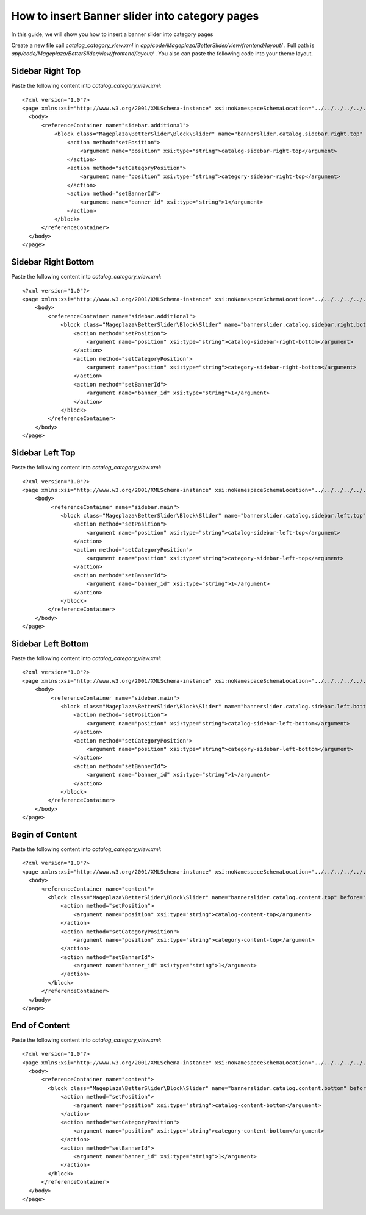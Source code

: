 How to insert Banner slider into category pages
=========================================================

In this guide, we will show you how to insert a banner slider into category pages

Create a new file call `catalog_category_view.xml` in `app/code/Mageplaza/BetterSlider/view/frontend/layout/` . Full path is `app/code/Mageplaza/BetterSlider/view/frontend/layout/` .
You also can paste the following code into your theme layout.



Sidebar Right Top
-----------------------


Paste the following content into `catalog_category_view.xml`::

  <?xml version="1.0"?>
  <page xmlns:xsi="http://www.w3.org/2001/XMLSchema-instance" xsi:noNamespaceSchemaLocation="../../../../../../../lib/internal/Magento/Framework/View/Layout/etc/page_configuration.xsd">
    <body>
        <referenceContainer name="sidebar.additional">
            <block class="Mageplaza\BetterSlider\Block\Slider" name="bannerslider.catalog.sidebar.right.top" before="-">
                <action method="setPosition">
                    <argument name="position" xsi:type="string">catalog-sidebar-right-top</argument>
                </action>
                <action method="setCategoryPosition">
                    <argument name="position" xsi:type="string">category-sidebar-right-top</argument>
                </action>
                <action method="setBannerId">
                    <argument name="banner_id" xsi:type="string">1</argument>
                </action>
            </block>
        </referenceContainer>
    </body>
  </page>


Sidebar Right Bottom
-----------------------

Paste the following content into `catalog_category_view.xml`::

  <?xml version="1.0"?>
  <page xmlns:xsi="http://www.w3.org/2001/XMLSchema-instance" xsi:noNamespaceSchemaLocation="../../../../../../../lib/internal/Magento/Framework/View/Layout/etc/page_configuration.xsd">
      <body>
          <referenceContainer name="sidebar.additional">
              <block class="Mageplaza\BetterSlider\Block\Slider" name="bannerslider.catalog.sidebar.right.bottom">
                  <action method="setPosition">
                      <argument name="position" xsi:type="string">catalog-sidebar-right-bottom</argument>
                  </action>
                  <action method="setCategoryPosition">
                      <argument name="position" xsi:type="string">category-sidebar-right-bottom</argument>
                  </action>
                  <action method="setBannerId">
                      <argument name="banner_id" xsi:type="string">1</argument>
                  </action>
              </block>
          </referenceContainer>
      </body>
  </page>



Sidebar Left Top
--------------------

Paste the following content into `catalog_category_view.xml`::

  <?xml version="1.0"?>
  <page xmlns:xsi="http://www.w3.org/2001/XMLSchema-instance" xsi:noNamespaceSchemaLocation="../../../../../../../lib/internal/Magento/Framework/View/Layout/etc/page_configuration.xsd">
      <body>
           <referenceContainer name="sidebar.main">
              <block class="Mageplaza\BetterSlider\Block\Slider" name="bannerslider.catalog.sidebar.left.top" before="-">
                  <action method="setPosition">
                      <argument name="position" xsi:type="string">catalog-sidebar-left-top</argument>
                  </action>
                  <action method="setCategoryPosition">
                      <argument name="position" xsi:type="string">category-sidebar-left-top</argument>
                  </action>
                  <action method="setBannerId">
                      <argument name="banner_id" xsi:type="string">1</argument>
                  </action>
              </block>
          </referenceContainer>
      </body>
  </page>


Sidebar Left Bottom
--------------------

Paste the following content into `catalog_category_view.xml`::

  <?xml version="1.0"?>
  <page xmlns:xsi="http://www.w3.org/2001/XMLSchema-instance" xsi:noNamespaceSchemaLocation="../../../../../../../lib/internal/Magento/Framework/View/Layout/etc/page_configuration.xsd">
      <body>
           <referenceContainer name="sidebar.main">
              <block class="Mageplaza\BetterSlider\Block\Slider" name="bannerslider.catalog.sidebar.left.bottom">
                  <action method="setPosition">
                      <argument name="position" xsi:type="string">catalog-sidebar-left-bottom</argument>
                  </action>
                  <action method="setCategoryPosition">
                      <argument name="position" xsi:type="string">category-sidebar-left-bottom</argument>
                  </action>
                  <action method="setBannerId">
                      <argument name="banner_id" xsi:type="string">1</argument>
                  </action>
              </block>
          </referenceContainer>
      </body>
  </page>


Begin of Content
--------------------

Paste the following content into `catalog_category_view.xml`::

  <?xml version="1.0"?>
  <page xmlns:xsi="http://www.w3.org/2001/XMLSchema-instance" xsi:noNamespaceSchemaLocation="../../../../../../../lib/internal/Magento/Framework/View/Layout/etc/page_configuration.xsd">
    <body>
        <referenceContainer name="content">
          <block class="Mageplaza\BetterSlider\Block\Slider" name="bannerslider.catalog.content.top" before="-">
              <action method="setPosition">
                  <argument name="position" xsi:type="string">catalog-content-top</argument>
              </action>
              <action method="setCategoryPosition">
                  <argument name="position" xsi:type="string">category-content-top</argument>
              </action>
              <action method="setBannerId">
                  <argument name="banner_id" xsi:type="string">1</argument>
              </action>
          </block>
        </referenceContainer>
    </body>
  </page>
  
  
End of Content
--------------------

Paste the following content into `catalog_category_view.xml`::

  <?xml version="1.0"?>
  <page xmlns:xsi="http://www.w3.org/2001/XMLSchema-instance" xsi:noNamespaceSchemaLocation="../../../../../../../lib/internal/Magento/Framework/View/Layout/etc/page_configuration.xsd">
    <body>
        <referenceContainer name="content">
          <block class="Mageplaza\BetterSlider\Block\Slider" name="bannerslider.catalog.content.bottom" before="+">
              <action method="setPosition">
                  <argument name="position" xsi:type="string">catalog-content-bottom</argument>
              </action>
              <action method="setCategoryPosition">
                  <argument name="position" xsi:type="string">category-content-bottom</argument>
              </action>
              <action method="setBannerId">
                  <argument name="banner_id" xsi:type="string">1</argument>
              </action>
          </block>
        </referenceContainer>
    </body>
  </page>
